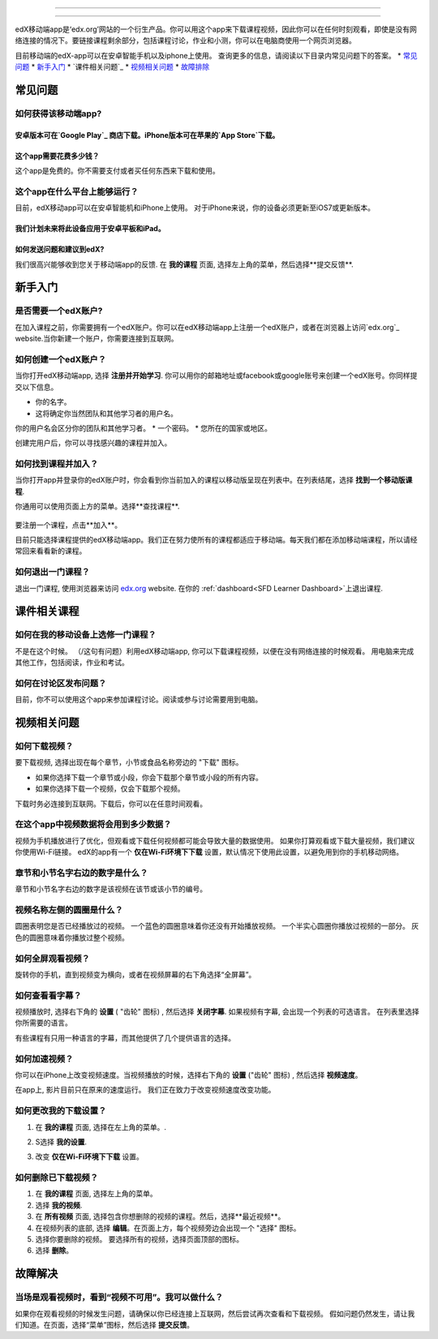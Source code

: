 ﻿.. _SFD Mobile:

########################

########################

edX移动端app是‘edx.org’网站的一个衍生产品。你可以用这个app来下载课程视频，因此你可以在任何时刻观看，即使是没有网络连接的情况下。要链接课程剩余部分，包括课程讨论，作业和小测，你可以在电脑商使用一个网页浏览器。

目前移动端的edX-app可以在安卓智能手机以及iphone上使用。
查询更多的信息，请阅读以下目录内常见问题下的答案。
* `常见问题`_
* `新手入门`_
* `课件相关问题`_
* `视频相关问题`_
* `故障排除`_

.. _ 常见问题:

*************************
常见问题
*************************

================================
如何获得该移动端app?
================================

安卓版本可在`Google Play`_ 商店下载。iPhone版本可在苹果的`App Store`下载。
================================
这个app需要花费多少钱？
================================
这个app是免费的。你不需要支付或者买任何东西来下载和使用。

========================================
这个app在什么平台上能够运行？
========================================
目前，edX移动app可以在安卓智能机和iPhone上使用。
对于iPhone来说，你的设备必须更新至iOS7或更新版本。

我们计划未来将此设备应用于安卓平板和iPad。
================================================
如何发送问题和建议到edX?
================================================

我们很高兴能够收到您关于移动端app的反馈. 在 **我的课程**
页面, 选择左上角的菜单，然后选择**提交反馈**.

.. _新手入门:

*************************
新手入门
*************************

======================================
是否需要一个edX账户?
======================================

在加入课程之前，你需要拥有一个edX账户。你可以在edX移动端app上注册一个edX账户，或者在浏览器上访问`edx.org`_ website.当你新建一个账户，你需要连接到互联网。

======================================
如何创建一个edX账户？
======================================

当你打开edX移动端app, 选择 **注册并开始学习**. 你可以用你的邮箱地址或facebook或google账号来创建一个edX账号。你同样提交以下信息。

* 你的名字。
* 这将确定你当然团队和其他学习者的用户名。
你的用户名会区分你的团队和其他学习者。
* 一个密码。
* 您所在的国家或地区。 

创建完用户后，你可以寻找感兴趣的课程并加入。

==================================================
如何找到课程并加入？
==================================================

当你打开app并登录你的edX账户时，你会看到你当前加入的课程以移动版呈现在列表中。在列表结尾，选择 **找到一个移动版课程**.

你通用可以使用页面上方的菜单。选择**查找课程**.

   .. image:: /Images/Mob_Menu.png
      :width: 300
      :alt: Mobile "My Courses" page with an arrow pointing to the menu in the
        upper left corner.

要注册一个课程，点击**加入**。

目前只能选择课程提供的edX移动端app。我们正在努力使所有的课程都适应于移动端。每天我们都在添加移动端课程，所以请经常回来看看新的课程。


========================================
如何退出一门课程？
========================================

退出一门课程, 使用浏览器来访问 `edx.org`_ website. 在你的 :ref:`dashboard<SFD Learner Dashboard>`上退出课程.

.. _课件相关课程:

*************************
课件相关课程
*************************

========================================================
如何在我的移动设备上选修一门课程？
========================================================

不是在这个时候。 （/这句有问题）利用edX移动端app, 你可以下载课程视频，以便在没有网络连接的时候观看。 
用电脑来完成其他工作，包括阅读，作业和考试。

========================================================
如何在讨论区发布问题？
========================================================

目前，你不可以使用这个app来参加课程讨论。阅读或参与讨论需要用到电脑。

.. _视频相关问题:

*************************
视频相关问题
*************************

================================
如何下载视频？
================================

要下载视频, 选择出现在每个章节，小节或食品名称旁边的 "下载" 图标。

* 如果你选择下载一个章节或小段，你会下载那个章节或小段的所有内容。
* 如果你选择下载一个视频，仅会下载那个视频。

.. image:: /Images/Mob_DownloadIcon.png
   :width: 300
   :alt: List of sections with the "download" icon circled.

下载时务必连接到互联网。下载后，你可以在任意时间观看。

================================================
在这个app中视频数据将会用到多少数据？
================================================

视频为手机播放进行了优化，但观看或下载任何视频都可能会导致大量的数据使用。
如果你打算观看或下载大量视频，我们建议你使用Wi-Fi链接。
edX的app有一个 **仅在Wi-Fi环境下下载** 设置，默认情况下使用此设置，以避免用到你的手机移动网络。

========================================================================
章节和小节名字右边的数字是什么？
========================================================================

章节和小节名字右边的数字是该视频在该节或该小节的编号。

.. image:: /Images/Mob_NumberVideos.png
   :width: 300
   :alt: List of sections with the number of videos circled.

========================================================
视频名称左侧的圆圈是什么？
========================================================

圆圈表明您是否已经播放过的视频。
一个蓝色的圆圈意味着你还没有开始播放视频。
一个半实心圆圈你播放过视频的一部分。
灰色的圆圈意味着你播放过整个视频。

========================================
如何全屏观看视频？
========================================

旋转你的手机，直到视频变为横向，或者在视频屏幕的右下角选择“全屏幕”。

.. image:: /Images/Mob_FullScreenIcon.png
   :width: 300
   :alt: Video with "full screen" icon circled.

==================================
如何查看看字幕？
==================================

视频播放时, 选择右下角的 **设置** ( "齿轮" 图标) ,
然后选择 **关闭字幕**. 如果视频有字幕, 会出现一个列表的可选语言。
在列表里选择你所需要的语言。

.. image:: /Images/Mob_CCwithLanguages.png
   :width: 500
   :alt: Video with closed caption language menu visible.

有些课程有只用一种语言的字幕，而其他提供了几个提供语言的选择。

==================================
如何加速视频？
==================================

你可以在iPhone上改变视频速度。当视频播放的时候，选择右下角的 **设置** ("齿轮" 图标) , 然后选择 **视频速度**。

在app上, 影片目前只在原来的速度运行。 我们正在致力于改变视频速度改变功能。

========================================
如何更改我的下载设置？
========================================

#. 在 **我的课程** 页面, 选择在左上角的菜单。.

   .. image:: /Images/Mob_Menu.png
      :width: 300
      :alt: 移动“我的课程”页面有一个箭头指向左上角的菜单。

#. S选择 **我的设置**. 

#. 改变 **仅在Wi-Fi环境下下载** 设置。

.. 注解:: 假如你正在用Wi-Fi网络，默认情况下,这个app被设置为它仅下载内容,包括视频。如果你更改了设置，你的手机流量可能会超出预算。

==================================
如何删除已下载视频？
==================================
 
#. 在 **我的课程** 页面, 选择左上角的菜单。

#. 选择 **我的视频**.

#. 在 **所有视频** 页面, 选择包含你想删除的视频的课程。然后，选择**最近视频**。

#. 在视频列表的底部, 选择 **编辑**。在页面上方，每个视频旁边会出现一个 "选择" 图标。
 
#. 选择你要删除的视频。 要选择所有的视频，选择页面顶部的图标。

#. 选择 **删除**。

.. _故障排除:

*************************
故障解决
*************************

==========================================================================================
当场是观看视频时，看到“视频不可用”。我可以做什么？
==========================================================================================

如果你在观看视频的时候发生问题，请确保以你已经连接上互联网，然后尝试再次查看和下载视频。
假如问题仍然发生，请让我们知道。在页面，选择“菜单”图标，然后选择 **提交反馈**。


.. _Google Play: https://play.google.com/store/apps/details?id=org.edx.mobile
.. _App Store: https://itunes.apple.com/us/app/edx/id945480667?mt=8
.. _edx.org: https://edx.org